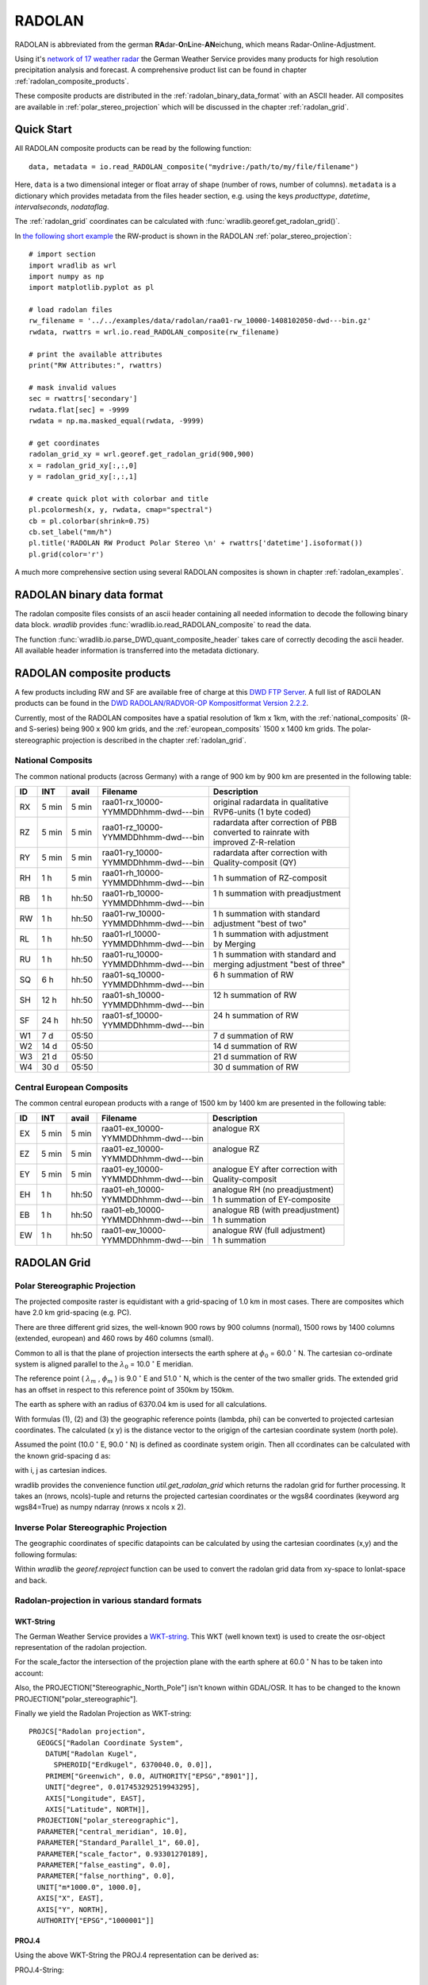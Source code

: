 *******
RADOLAN
*******

RADOLAN is abbreviated from the german **RA**\ dar-\ **O**\ n\ **L**\ ine-\ **AN**\ eichung, which means Radar-Online-Adjustment.

Using it's `network of 17 weather radar <http://www.dwd.de/bvbw/generator/DWDWWW/Content/Oeffentlichkeit/TI/TI2/Downloads/Standorttabelle,templateId=raw,property=publicationFile.pdf/Standorttabelle.pdf>`_ the German Weather Service provides many products for high resolution precipitation analysis and forecast. A comprehensive product list can be found in chapter :ref:`radolan_composite_products`.

These composite products are distributed in the :ref:`radolan_binary_data_format` with an ASCII header. All composites are available in :ref:`polar_stereo_projection` which will be discussed in the chapter :ref:`radolan_grid`.

Quick Start
===========

All RADOLAN composite products can be read by the following function::

   data, metadata = io.read_RADOLAN_composite("mydrive:/path/to/my/file/filename")

Here, ``data`` is a two dimensional integer or float array of shape (number of rows, number of columns). ``metadata`` is a dictionary which provides metadata from the files header section, e.g. using the keys *producttype*, *datetime*, *intervalseconds*, *nodataflag*.

The :ref:`radolan_grid` coordinates can be calculated with :func:`wradlib.georef.get_radolan_grid()`.

In `the following short example <https://bitbucket.org/kaimuehlbauer/wradlib_miub/src/default/examples/radolan_quickstart_example.py>`_ the RW-product is shown in the RADOLAN :ref:`polar_stereo_projection`::

    # import section
    import wradlib as wrl
    import numpy as np
    import matplotlib.pyplot as pl

    # load radolan files
    rw_filename = '../../examples/data/radolan/raa01-rw_10000-1408102050-dwd---bin.gz'
    rwdata, rwattrs = wrl.io.read_RADOLAN_composite(rw_filename)

    # print the available attributes
    print("RW Attributes:", rwattrs)

    # mask invalid values
    sec = rwattrs['secondary']
    rwdata.flat[sec] = -9999
    rwdata = np.ma.masked_equal(rwdata, -9999)

    # get coordinates
    radolan_grid_xy = wrl.georef.get_radolan_grid(900,900)
    x = radolan_grid_xy[:,:,0]
    y = radolan_grid_xy[:,:,1]

    # create quick plot with colorbar and title
    pl.pcolormesh(x, y, rwdata, cmap="spectral")
    cb = pl.colorbar(shrink=0.75)
    cb.set_label("mm/h")
    pl.title('RADOLAN RW Product Polar Stereo \n' + rwattrs['datetime'].isoformat())
    pl.grid(color='r')


.. plot::

    import wradlib as wrl
    import numpy as np
    import matplotlib.pyplot as pl
    # load radolan files
    rw_filename = '../../examples/data/radolan/raa01-rw_10000-1408102050-dwd---bin.gz'
    rwdata, rwattrs = wrl.io.read_RADOLAN_composite(rw_filename)
    # print the available attributes
    print("RW Attributes:", rwattrs)
    # do some masking
    sec = rwattrs['secondary']
    rwdata.flat[sec] = -9999
    rwdata = np.ma.masked_equal(rwdata, -9999)
    # Get coordinates
    radolan_grid_xy = wrl.georef.get_radolan_grid(900,900)
    x = radolan_grid_xy[:,:,0]
    y = radolan_grid_xy[:,:,1]
    pl.pcolormesh(x, y, rwdata, cmap="spectral")
    # add colorbar and title
    cb = pl.colorbar(shrink=0.75)
    cb.set_label("mm/h")
    pl.title('RADOLAN RW Product Polar Stereo \n' + rwattrs['datetime'].isoformat())
    pl.grid(color='r')

A much more comprehensive section using several RADOLAN composites is shown in chapter :ref:`radolan_examples`.

.. _radolan_binary_data_format:

RADOLAN binary data format
==========================

The radolan composite files consists of an ascii header containing all needed information to decode the following binary data block. *wradlib* provides :func:`wradlib.io.read_RADOLAN_composite` to read the data.

The function :func:`wradlib.io.parse_DWD_quant_composite_header` takes care of correctly decoding the ascii header. All available header information is transferred into the metadata dictionary.

.. _radolan_composite_products:

RADOLAN composite products
==========================

A few products including RW and SF are available free of charge at this `DWD FTP Server <ftp://ftp-cdc.dwd.de/pub/CDC/grids_germany/>`_. A full list of RADOLAN products can be found in the `DWD RADOLAN/RADVOR-OP Kompositformat Version 2.2.2 <http://www.dwd.de/bvbw/generator/DWDWWW/Content/Wasserwirtschaft/Unsere__Leistungen/Radarniederschlagsprodukte/RADOLAN/RADOLAN__RADVOR__OP__Komposit__format__pdf,templateId=raw,property=publicationFile.pdf/RADOLAN_RADVOR_OP_Komposit_format_pdf.pdf>`_.

Currently, most of the RADOLAN composites have a spatial resolution of 1km x 1km, with the :ref:`national_composits` (R- and S-series) being 900 x 900 km grids, and the :ref:`european_composits` 1500 x 1400 km grids. The polar-stereographic projection is described in the chapter :ref:`radolan_grid`.

.. _national_composits:

National Composits
------------------

The common national products (across Germany) with a range of 900 km by 900 km are presented in the following table:

.. tabularcolumns:: |L|L|L|L|L]

+----+-------+-------+------------------------+-------------------------------------+
| ID |  INT  | avail | Filename               | Description                         |
+====+=======+=======+========================+=====================================+
| RX | 5 min | 5 min | | raa01-rx_10000-      | | original radardata in qualitative |
|    |       |       | | YYMMDDhhmm-dwd---bin | | RVP6-units (1 byte coded)         |
+----+-------+-------+------------------------+-------------------------------------+
| RZ | 5 min | 5 min | | raa01-rz_10000-      | | radardata after correction of PBB |
|    |       |       | | YYMMDDhhmm-dwd---bin | | converted to rainrate with        |
|    |       |       |                        | | improved Z-R-relation             |
+----+-------+-------+------------------------+-------------------------------------+
| RY | 5 min | 5 min | | raa01-ry_10000-      | | radardata after correction with   |
|    |       |       | | YYMMDDhhmm-dwd---bin | | Quality-composit (QY)             |
+----+-------+-------+------------------------+-------------------------------------+
| RH |  1 h  | 5 min | | raa01-rh_10000-      | | 1 h summation of RZ-composit      |
|    |       |       | | YYMMDDhhmm-dwd---bin |                                     |
+----+-------+-------+------------------------+-------------------------------------+
| RB |  1 h  | hh:50 | | raa01-rb_10000-      | | 1 h summation with preadjustment  |
|    |       |       | | YYMMDDhhmm-dwd---bin | |                                   |
+----+-------+-------+------------------------+-------------------------------------+
| RW |  1 h  | hh:50 | | raa01-rw_10000-      | | 1 h summation with standard       |
|    |       |       | | YYMMDDhhmm-dwd---bin | | adjustment "best of two"          |
+----+-------+-------+------------------------+-------------------------------------+
| RL |  1 h  | hh:50 | | raa01-rl_10000-      | | 1 h summation with adjustment     |
|    |       |       | | YYMMDDhhmm-dwd---bin | | by Merging                        |
+----+-------+-------+------------------------+-------------------------------------+
| RU |  1 h  | hh:50 | | raa01-ru_10000-      | | 1 h summation with standard and   |
|    |       |       | | YYMMDDhhmm-dwd---bin | | merging adjustment "best of three"|
+----+-------+-------+------------------------+-------------------------------------+
| SQ |  6 h  | hh:50 | | raa01-sq_10000-      | | 6 h summation of RW               |
|    |       |       | | YYMMDDhhmm-dwd---bin | |                                   |
+----+-------+-------+------------------------+-------------------------------------+
| SH | 12 h  | hh:50 | | raa01-sh_10000-      | | 12 h summation of RW              |
|    |       |       | | YYMMDDhhmm-dwd---bin | |                                   |
+----+-------+-------+------------------------+-------------------------------------+
| SF | 24 h  | hh:50 | | raa01-sf_10000-      | | 24 h summation of RW              |
|    |       |       | | YYMMDDhhmm-dwd---bin | |                                   |
+----+-------+-------+------------------------+-------------------------------------+
| W1 | 7 d   | 05:50 |                        | | 7 d summation of RW               |
+----+-------+-------+------------------------+-------------------------------------+
| W2 | 14 d  | 05:50 |                        | | 14 d summation of RW              |
+----+-------+-------+------------------------+-------------------------------------+
| W3 | 21 d  | 05:50 |                        | | 21 d summation of RW              |
+----+-------+-------+------------------------+-------------------------------------+
| W4 | 30 d  | 05:50 |                        | | 30 d summation of RW              |
+----+-------+-------+------------------------+-------------------------------------+

.. _european_composits:

Central European Composits
--------------------------

The common central european products with a range of 1500 km by 1400 km are presented in the following table:

+----+-------+-------+------------------------+-------------------------------------+
| ID |  INT  | avail | Filename               | Description                         |
+====+=======+=======+========================+=====================================+
| EX | 5 min | 5 min | | raa01-ex_10000-      | | analogue RX                       |
|    |       |       | | YYMMDDhhmm-dwd---bin | |                                   |
+----+-------+-------+------------------------+-------------------------------------+
| EZ | 5 min | 5 min | | raa01-ez_10000-      | | analogue RZ                       |
|    |       |       | | YYMMDDhhmm-dwd---bin | |                                   |
+----+-------+-------+------------------------+-------------------------------------+
| EY | 5 min | 5 min | | raa01-ey_10000-      | | analogue EY after correction with |
|    |       |       | | YYMMDDhhmm-dwd---bin | | Quality-composit                  |
+----+-------+-------+------------------------+-------------------------------------+
| EH |  1 h  | hh:50 | | raa01-eh_10000-      | | analogue RH  (no preadjustment)   |
|    |       |       | | YYMMDDhhmm-dwd---bin | | 1 h summation of EY-composite     |
+----+-------+-------+------------------------+-------------------------------------+
| EB |  1 h  | hh:50 | | raa01-eb_10000-      | | analogue RB  (with preadjustment) |
|    |       |       | | YYMMDDhhmm-dwd---bin | | 1 h summation                     |
+----+-------+-------+------------------------+-------------------------------------+
| EW |  1 h  | hh:50 | | raa01-ew_10000-      | | analogue RW  (full adjustment)    |
|    |       |       | | YYMMDDhhmm-dwd---bin | | 1 h summation                     |
+----+-------+-------+------------------------+-------------------------------------+


.. _radolan_grid:

RADOLAN Grid
============

.. _polar_stereo_projection:

Polar Stereographic Projection
------------------------------

The projected composite raster is equidistant with a grid-spacing of 1.0 km in most cases. There are composites which have 2.0 km grid-spacing (e.g. PC).

There are three different grid sizes, the well-known 900 rows by 900 columns (normal), 1500 rows by 1400 columns (extended, european) and 460 rows by 460 columns (small).

Common to all is that the plane of projection intersects the earth sphere at :math:`\phi_0` = 60.0 :math:`^{\circ}` N. The cartesian co-ordinate system is aligned parallel to the :math:`\lambda_0` = 10.0 :math:`^{\circ}` E meridian.

The reference point ( :math:`\lambda_m` , :math:`\phi_m` ) is 9.0 :math:`^{\circ}` E and 51.0 :math:`^{\circ}` N, which is the center of the two smaller grids. The extended grid has an offset in respect to this reference point of 350km by 150km.

The earth as sphere with an radius of 6370.04 km is used for all calculations.

With formulas (1), (2) and (3) the geographic reference points (lambda, phi) can be converted to projected cartesian coordinates. The calculated (x y) is the distance vector to the origign of the cartesian coordinate system (north pole).

.. math::  x = R * M(\phi) * cos(\phi) * sin(\lambda - \lambda_0)
   :label: f1

.. math::  y = -R * M(\phi) * cos(\phi) * cos(\lambda - \lambda_0)
   :label: f2

.. math::  M(\phi) =  \frac {1 + sin(\phi_0)} {1 + sin(\phi)}
   :label: f3


Assumed the point (10.0 :math:`^{\circ}` E, 90.0 :math:`^{\circ}` N) is defined as coordinate system origin. Then all ccordinates can be calculated with the known grid-spacing d as:

.. math:: x = x_0 + d * (j - j_0)
   :label: f4

.. math:: y = y_0 + d * (i - i_0)
   :label: f5

with i, j as cartesian indices.

wradlib provides the convenience function `util.get_radolan_grid` which returns the radolan grid for further processing. It takes an (nrows, ncols)-tuple and returns the projected cartesian coordinates or the wgs84 coordinates (keyword arg wgs84=True) as numpy ndarray (nrows x ncols x 2).

Inverse Polar Stereographic Projection
--------------------------------------

The geographic coordinates of specific datapoints can be calculated by using the cartesian coordinates (x,y) and the following formulas:

.. math:: \lambda = \arctan\left(\frac {-x} {y}\right) + \lambda_0
   :label: f6

.. math:: \phi = \arcsin\left(\frac {R^2 * \left(1 + \sin\phi_0\right)^2 - \left(x^2 + y^2\right)} {R^2 * \left(1 + \sin\phi_0\right)^2 + \left(x^2 + y^2\right)}\right)
   :label: f7

Within *wradlib* the `georef.reproject` function can be used to convert the radolan grid data from xy-space to lonlat-space and back.

Radolan-projection in various standard formats
----------------------------------------------

WKT-String
^^^^^^^^^^

The German Weather Service provides a `WKT-string <https://kunden.dwd.de/geoserver/web/?wicket:bookmarkablePage=:org.geoserver.web.demo.SRSDescriptionPage&code=EPSG:1000001>`_. This WKT (well known text) is used to create the osr-object representation of the radolan projection.

For the scale_factor the intersection of the projection plane with the earth sphere at 60.0 :math:`^{\circ}` N has to be taken into account:

.. math:: scale\_factor = \frac {1 + \sin\left(60.^{\circ}\right)} {1 + \sin\left(90.^{\circ}\right)} = 0.93301270189
   :label: f8

Also, the PROJECTION["Stereographic_North_Pole"] isn't known within GDAL/OSR. It has to be changed to the known PROJECTION["polar_stereographic"].

Finally we yield the Radolan Projection as WKT-string::

    PROJCS["Radolan projection",
      GEOGCS["Radolan Coordinate System",
        DATUM["Radolan Kugel",
          SPHEROID["Erdkugel", 6370040.0, 0.0]],
        PRIMEM["Greenwich", 0.0, AUTHORITY["EPSG","8901"]],
        UNIT["degree", 0.017453292519943295],
        AXIS["Longitude", EAST],
        AXIS["Latitude", NORTH]],
      PROJECTION["polar_stereographic"],
      PARAMETER["central_meridian", 10.0],
      PARAMETER["Standard_Parallel_1", 60.0],
      PARAMETER["scale_factor", 0.93301270189],
      PARAMETER["false_easting", 0.0],
      PARAMETER["false_northing", 0.0],
      UNIT["m*1000.0", 1000.0],
      AXIS["X", EAST],
      AXIS["Y", NORTH],
      AUTHORITY["EPSG","1000001"]]


PROJ.4
^^^^^^

Using the above WKT-String the PROJ.4 representation can be derived as:

PROJ.4-String::

    +proj=stere +lat_0=90 +lat_ts=90 +lon_0=10 +k=0.93301270189
    +x_0=0 +y_0=0 +a=6370040 +b=6370040 +to_meter=1000 +no_defs

This PROJ.4-string is used within *wradlib* to create the osr-object by using the two helper-functions :func:`wradlib.georef.create_projstr` and :func:`wradlib.georef.proj4_to_osr`::

    # create radolan projection osr object
    dwd_string = georef.create_projstr("dwd-radolan")
    proj_stereo = georef.proj4_to_osr(dwd_string)


.. _radolan_examples:

Examples
========

In this section examples are provided to get familiar with several RADOLAN products.

Attention is paid to:

* :ref:`ex_radolan_radarloc`
* :ref:`ex_radolan_header`
* :ref:`ex_radolan_projection`
* :ref:`ex_radolan_products`
* :ref:`ex_radolan_underlay`
* :ref:`ex_radolan_overlay`
* :ref:`ex_radolan_gauges`
* :ref:`ex_radolan_google`
* :ref:`ex_radolan_netcdf`

.. _ex_radolan_radarloc:

DWD-Radar Network
-----------------

In `this example script <https://bitbucket.org/kaimuehlbauer/wradlib_miub/src/default/examples/radolan_radarloc_example.py>`_ the RW-product is shown in WGS84 and the RADOLAN :ref:`polar_stereo_projection`. All for the compositing process used radars are extracted from the metadata and plotted with their respective maximum range rings and location information.

.. plot::

    import wradlib as wrl
    import matplotlib.pyplot as pl
    import numpy as np
    import matplotlib as mpl
    import os
    from osgeo import osr

    def get_radar_locations():

        radars = {}
        radar = {}
        radar['name'] = 'ASR Dresden'
        radar['wmo'] = 10487
        radar['lon'] = 13.76347
        radar['lat'] = 51.12404
        radar['alt'] = 261
        radars['ASD'] = radar

        radar = {}
        radar['name'] = 'Boostedt'
        radar['wmo'] = 10132
        radar['lon'] = 10.04687
        radar['lat'] = 54.00438
        radar['alt'] = 124.56
        radars['BOO'] = radar

        radar = {}
        radar['name'] = 'Dresden'
        radar['wmo'] = 10488
        radar['lon'] = 13.76865
        radar['lat'] = 51.12465
        radar['alt'] = 263.36
        radars['DRS'] = radar

        radar = {}
        radar['name'] = 'Eisberg'
        radar['wmo'] = 10780
        radar['lon'] = 12.40278
        radar['lat'] = 49.54066
        radar['alt'] = 798.79
        radars['EIS'] = radar

        radar = {}
        radar['name'] = 'Emden'
        radar['wmo'] = 10204
        radar['lon'] = 7.02377
        radar['lat'] = 53.33872
        radar['alt'] = 58
        radars['EMD'] = radar

        radar = {}
        radar['name'] = 'Essen'
        radar['wmo'] = 10410
        radar['lon'] = 6.96712
        radar['lat'] = 51.40563
        radar['alt'] = 185.10
        radars['ESS'] = radar

        radar = {}
        radar['name'] = 'Feldberg'
        radar['wmo'] = 10908
        radar['lon'] = 8.00361
        radar['lat'] = 47.87361
        radar['alt'] = 1516.10
        radars['FBG'] = radar

        radar = {}
        radar['name'] = 'Flechtdorf'
        radar['wmo'] = 10440
        radar['lon'] = 8.802
        radar['lat'] = 51.3112
        radar['alt'] = 627.88
        radars['FLD'] = radar

        radar = {}
        radar['name'] = 'Hannover'
        radar['wmo'] = 10339
        radar['lon'] = 9.69452
        radar['lat'] = 52.46008
        radar['alt'] = 97.66
        radars['HNR'] = radar

        radar = {}
        radar['name'] = 'Neuhaus'
        radar['wmo'] = 10557
        radar['lon'] = 11.13504
        radar['lat'] = 50.50012
        radar['alt'] = 878.04
        radars['NEU'] = radar

        radar = {}
        radar['name'] = 'Neuheilenbach'
        radar['wmo'] = 10605
        radar['lon'] = 6.54853
        radar['lat'] = 50.10965
        radar['alt'] = 585.84
        radars['NHB'] = radar

        radar = {}
        radar['name'] = 'Offenthal'
        radar['wmo'] = 10629
        radar['lon'] = 8.71293
        radar['lat'] = 49.9847
        radar['alt'] = 245.80
        radars['OFT'] = radar

        radar = {}
        radar['name'] = 'Proetzel'
        radar['wmo'] = 10392
        radar['lon'] = 13.85821
        radar['lat'] = 52.64867
        radar['alt'] = 193.92
        radars['PRO'] = radar

        radar = {}
        radar['name'] = 'Memmingen'
        radar['wmo'] = 10950
        radar['lon'] = 10.21924
        radar['lat'] = 48.04214
        radar['alt'] = 724.40
        radars['MEM'] = radar

        radar = {}
        radar['name'] = 'Rostock'
        radar['wmo'] = 10169
        radar['lon'] = 12.05808
        radar['lat'] = 54.17566
        radar['alt'] = 37
        radars['ROS'] = radar

        radar = {}
        radar['name'] = 'Isen'
        radar['wmo'] = 10873
        radar['lon'] = 12.10177
        radar['lat'] = 48.1747
        radar['alt'] = 677.77
        radars['ISN'] = radar

        radar = {}
        radar['name'] = 'Tuerkheim'
        radar['wmo'] = 10832
        radar['lon'] = 9.78278
        radar['lat'] = 48.58528
        radar['alt'] = 767.62
        radars['TUR'] = radar

        radar = {}
        radar['name'] = 'Ummendorf'
        radar['wmo'] = 10356
        radar['lon'] = 11.17609
        radar['lat'] = 52.16009
        radar['alt'] = 183
        radars['UMM'] = radar

        return radars

    def ex_radolan_radarloc():

        # load radolan file
        rw_filename = '../../examples/data/radolan/raa01-rw_10000-1408102050-dwd---bin.gz'
        rwdata, rwattrs = wrl.io.read_RADOLAN_composite(rw_filename)

        # print the available attributes
        print("RW Attributes:", rwattrs)

        # mask data
        sec = rwattrs['secondary']
        rwdata.flat[sec] = -9999
        rwdata = np.ma.masked_equal(rwdata, -9999)

        # create radolan projection object
        dwd_string = wrl.georef.create_projstr("dwd-radolan")
        proj_stereo = wrl.georef.proj4_to_osr(dwd_string)

        # create wgs84 projection object
        proj_wgs = osr.SpatialReference()
        proj_wgs.ImportFromEPSG(4326)

        # get radolan grid
        radolan_grid_xy = wrl.georef.get_radolan_grid(900,900)
        x1 = radolan_grid_xy[:,:,0]
        y1 = radolan_grid_xy[:,:,1]

        # convert to lonlat
        radolan_grid_ll = wrl.georef.reproject(radolan_grid_xy, projection_source=proj_stereo, projection_target=proj_wgs)
        lon1 = radolan_grid_ll[:,:,0]
        lat1 = radolan_grid_ll[:,:,1]

        # plot two projections side by side
        fig1 = pl.figure()
        ax1 = fig1.add_subplot(111, aspect='equal')
        pm = ax1.pcolormesh(lon1, lat1, rwdata, cmap='spectral')
        cb = fig1.colorbar(pm, shrink=0.75)
        cb.set_label("mm/h")
        pl.xlabel("Longitude ")
        pl.ylabel("Latitude")
        pl.title('RADOLAN RW Product \n' + rwattrs['datetime'].isoformat() + '\n WGS84')
        pl.xlim((lon1[0,0],lon1[-1,-1]))
        pl.ylim((lat1[0,0],lat1[-1,-1]))
        pl.grid(color='r')

        fig2 = pl.figure()
        ax2 = fig2.add_subplot(111, aspect='equal')
        pm = ax2.pcolormesh(x1, y1, rwdata, cmap='spectral')
        cb = fig2.colorbar(pm, shrink=0.75)
        cb.set_label("mm/h")
        pl.xlabel("x [km]")
        pl.ylabel("y [km]")
        pl.title('RADOLAN RW Product \n' + rwattrs['datetime'].isoformat() + '\n Polar Stereographic Projection')
        pl.xlim((x1[0,0],x1[-1,-1]))
        pl.ylim((y1[0,0],y1[-1,-1]))
        pl.grid(color='r')

        # range array 150 km
        print("Max Range: ", rwattrs['maxrange'])
        r = np.arange(1, 151)*1000
        # azimuth array 1 degree spacing
        az = np.linspace(0,360,361)[0:-1]

        # get radar dict
        radars = get_radar_locations()

        # iterate over all radars in rwattrs
        # plot range rings and radar location for the two projections
        for id in rwattrs['radarlocations']:

            # get radar coords etc from dict
            # repair Ummendorf ID
            if id == 'umd':
                id = 'umm'
            radar = radars[id.upper()]

            # build polygons for maxrange rangering
            polygons = wrl.georef.polar2polyvert(r, az, (radar['lon'], radar['lat']))
            polygons.shape = (len(az), len(r), 5, 2)
            polygons_ll = polygons[:,-1,:,:]

            # reproject to radolan polar stereographic projection
            polygons_xy = wrl.georef.reproject(polygons_ll, projection_source=proj_wgs, projection_target=proj_stereo)

            # create PolyCollections and add to respective axes
            polycoll = mpl.collections.PolyCollection(polygons_ll, closed=True, edgecolors='r', facecolors='r')
            ax1.add_collection(polycoll, autolim=True)
            polycoll = mpl.collections.PolyCollection(polygons_xy, closed=True, edgecolors='r', facecolors='r')
            ax2.add_collection(polycoll, autolim=True)

            # plot radar location and information text
            ax1.plot(radar['lon'], radar['lat'], 'r+')
            ax1.text(radar['lon'], radar['lat'], id, color='r')

            # reproject lonlat radar location coordinates to polar stereographic projection
            x_loc, y_loc = wrl.georef.reproject(radar['lon'], radar['lat'], projection_source=proj_wgs, projection_target=proj_stereo)
            # plot radar location and information text
            ax2.plot(x_loc, y_loc, 'r+')
            ax2.text(x_loc, y_loc, id, color='r')

        pl.tight_layout()
        pl.show()

    # =======================================================
    if __name__ == '__main__':
        ex_radolan_radarloc()


.. _ex_radolan_header:

RADOLAN composite header
------------------------

In `this example script <https://bitbucket.org/kaimuehlbauer/wradlib_miub/src/default/examples/radolan_header_example.py>`_ we extract and show header information from several RADOLAN-products. First we load data and metadata of RX,EX,RW and SF-products::

    import wradlib as wrl
    import os

    # load radolan file
    rx_filename = os.path.dirname(__file__) + '/' + 'data/radolan/raa01-rx_10000-1408102050-dwd---bin.gz'
    ex_filename = os.path.dirname(__file__) + '/' + 'data/radolan/raa01-ex_10000-1408102050-dwd---bin.gz'
    rw_filename = os.path.dirname(__file__) + '/' + 'data/radolan/raa01-rw_10000-1408102050-dwd---bin.gz'
    sf_filename = os.path.dirname(__file__) + '/' + 'data/radolan/raa01-sf_10000-1408102050-dwd---bin.gz'

    rxdata, rxattrs = wrl.io.read_RADOLAN_composite(rx_filename)
    exdata, exattrs = wrl.io.read_RADOLAN_composite(ex_filename)
    rwdata, rwattrs = wrl.io.read_RADOLAN_composite(rw_filename)
    sfdata, sfattrs = wrl.io.read_RADOLAN_composite(sf_filename)

Then, we print the RX metadata::

    # print the available attributes
    print("RX Attributes:")
    for key, value in rxattrs.iteritems():
        print(key +':', value)

    RX Attributes:
    ('maxrange:', '150 km')
    ('radarlocations:', ['boo', 'ros', 'emd', 'hnr', 'umd', 'pro', 'ess', 'asd', 'neu', 'nhb', 'oft', 'tur', 'isn', 'fbg', 'mem', 'bdy'])
    ('nrow:', 900)
    ('intervalseconds:', 300)
    ('cluttermask:', array([], dtype=int64))
    ('precision:', 1.0)
    ('datetime:', datetime.datetime(2014, 8, 10, 20, 50))
    ('ncol:', 900)
    ('radolanversion:', '2.13.1')
    ('producttype:', 'RX')
    ('nodataflag:', -9999)
    ('datasize:', 810000)
    ('radarid:', '10000')

Then, we print the EX metadata::

    print("----------------------------------------------------------------")
    # print the available attributes
    print("EX Attributes:")
    for key, value in exattrs.iteritems():
        print(key +':', value)

    EX Attributes:
    ('maxrange:', '128 km')
    ('radarlocations:', ['sin', 'rom', 'vir', 'bor', 'nld', 'zav', 'wid', 'sui', 'abv', 'ave', 'tra', 'arc', 'ncy', 'bgs', 'bla', 'sly', 'sem', 'boo', 'ros', 'emd', 'hnr', 'umd', 'pro', 'ess', 'asd', 'neu', 'nhb', 'oft', 'tur', 'isn', 'fbg', 'mem', 'bdy', 'ska'])
    ('nrow:', 1500)
    ('intervalseconds:', 300)
    ('cluttermask:', array([], dtype=int64))
    ('precision:', 1.0)
    ('datetime:', datetime.datetime(2014, 8, 10, 20, 50))
    ('ncol:', 1400)
    ('radolanversion:', '2.13.1')
    ('producttype:', 'EX')
    ('nodataflag:', -9999)
    ('datasize:', 2100000)
    ('radarid:', '10000')

Then, we print the RW metadata::

    # print the available attributes
    print("RW Attributes:")
    for key, value in rwattrs.iteritems():
        print(key +':', value)

    RW Attributes:
    ('maxrange:', '150 km')
    ('radarlocations:', ['boo', 'ros', 'emd', 'hnr', 'umd', 'pro', 'ess', 'asd', 'neu', 'nhb', 'oft', 'tur', 'isn', 'fbg', 'mem'])
    ('nrow:', 900)
    ('intervalseconds:', 3600)
    ('cluttermask:', array([], dtype=int64))
    ('precision:', 0.1)
    ('datetime:', datetime.datetime(2014, 8, 10, 20, 50))
    ('ncol:', 900)
    ('radolanversion:', '2.13.1')
    ('producttype:', 'RW')
    ('nodataflag:', -9999)
    ('datasize:', 1620000)
    ('radarid:', '10000')
    ('secondary:', array([   799,    800,    801, ..., 806263, 806264, 807163]))

Finally, we print the SF metadata::

    # print the available attributes
    print("SF Attributes:")
    for key, value in sfattrs.iteritems():
        print(key +':', value)

    SF Attributes:
    ('maxrange:', '150 km')
    ('radarlocations:', ['boo', 'ros', 'emd', 'hnr', 'umd', 'pro', 'ess', 'asd', 'neu', 'nhb', 'oft', 'tur', 'isn', 'fbg', 'mem'])
    ('nrow:', 900)
    ('intervalseconds:', 86400)
    ('cluttermask:', array([], dtype=int64))
    ('precision:', 0.1)
    ('datetime:', datetime.datetime(2014, 8, 10, 20, 50))
    ('ncol:', 900)
    ('radolanversion:', '2.13.1')
    ('producttype:', 'SF')
    ('nodataflag:', -9999)
    ('datasize:', 1620000)
    ('radarid:', '10000')
    ('secondary:', array([   188,    189,    190, ..., 809566, 809567, 809568]))

The metadata information reflects the different measurement time intervals, the different radar stations involved and differences in serveral other header information.

.. _ex_radolan_projection:

RADOLAN Projection
------------------

In `this example script <https://bitbucket.org/kaimuehlbauer/wradlib_miub/src/default/examples/radolan_projection_example.py>`_ we calculate the RADOLAN Grid and print their bounding box coordinates in different projections::

    import wradlib as wrl
    from osgeo import osr

    # create radolan grid coordinates
    # add 1 to each dimension to get upper left corner coordinates
    radolan_grid_xy = wrl.georef.get_radolan_grid(901,901)

    # create radolan projection osr object
    dwd_string = wrl.georef.create_projstr("dwd-radolan")
    proj_stereo = wrl.georef.proj4_to_osr(dwd_string)

    # create wgs84 projection osr object
    proj_wgs = osr.SpatialReference()
    proj_wgs.ImportFromEPSG(4326)

    # create Gauss Krueger zone 3 projection osr object
    proj_gk3 = osr.SpatialReference()
    proj_gk3.ImportFromEPSG(31467)

    # transform radolan polar stereographic projection to wgs84 and then to gk3
    radolan_grid_ll = wrl.georef.reproject(radolan_grid_xy, projection_source=proj_stereo, projection_target=proj_wgs)
    radolan_grid_gk = wrl.georef.reproject(radolan_grid_ll, projection_source=proj_wgs, projection_target=proj_gk3)

    # get coordinates for easy access
    lon_wgs0 = radolan_grid_ll[:,:,0]
    lat_wgs0 = radolan_grid_ll[:,:,1]
    x_gk3 = radolan_grid_gk[:,:,0]
    y_gk3 = radolan_grid_gk[:,:,1]
    x_rad = radolan_grid_xy[:,:,0]
    y_rad = radolan_grid_xy[:,:,1]

Then, we print the RADOLAN x,y Grid Coordinates::

    print("source radolan x,y-coordinates")
    print(u"       {0}      {1} ".format('x [km]', 'y [km]'))
    print("ll: {:10.4f} {:10.3f} ".format(x_rad[0,0], y_rad[0,0]))
    print("lr: {:10.4f} {:10.3f} ".format(x_rad[0,-1], y_rad[0,-1]))
    print("ur: {:10.4f} {:10.3f} ".format(x_rad[-1,-1], y_rad[-1,-1]))
    print("ul: {:10.4f} {:10.3f} ".format(x_rad[-1,0], y_rad[-1,0]))

Output::

    source radolan x,y-coordinates
           x [km]      y [km]
    ll:  -523.4622  -4658.645
    lr:   376.5378  -4658.645
    ur:   376.5378  -3758.645
    ul:  -523.4622  -3758.645

Then, we print the RADOLAN lon,lat Grid Coordinates::

    print("transformed radolan lonlat-coordinates")
    print(u"       {0}   {1} ".format(u'lon [\N{DEGREE SIGN}E]', u'lat [\N{DEGREE SIGN}N]'))
    print("ll: {:10.4f} {:10.4f} ".format(lon_wgs0[0,0], lat_wgs0[0,0]))
    print("lr: {:10.4f} {:10.4f} ".format(lon_wgs0[0,-1], lat_wgs0[0,-1]))
    print("ur: {:10.4f} {:10.4f} ".format(lon_wgs0[-1,-1], lat_wgs0[-1,-1]))
    print("ul: {:10.4f} {:10.4f} ".format(lon_wgs0[-1,0], lat_wgs0[-1,0]))

Output::

    transformed radolan lonlat-coordinates
           lon [°E]   lat [°N]
    ll:     3.5889    46.9526
    lr:    14.6209    47.0705
    ur:    15.7208    54.7405
    ul:     2.0715    54.5877

Finally, we print the RADOLAN gk3 Grid Coordinates::

    print("transformed radolan gk3-coordinates")
    print(u"     {0}     {1} ".format('easting [m]', 'northing [m]'))
    print("ll: {:10.0f} {:10.0f} ".format(x_gk3[0,0], y_gk3[0,0]))
    print("lr: {:10.0f} {:10.0f} ".format(x_gk3[0,-1], y_gk3[0,-1]))
    print("ur: {:10.0f} {:10.0f} ".format(x_gk3[-1,-1], y_gk3[-1,-1]))
    print("ul: {:10.0f} {:10.0f} ".format(x_gk3[-1,0], y_gk3[-1,0]))

Output::

    transformed radolan gk3-coordinates
         easting [m]  northing [m]
    ll:    3088210      5215765
    lr:    3926971      5230000
    ur:    3932597      6088666
    ul:    3052511      6072990

.. _ex_radolan_products:

RADOLAN products showcase
-------------------------

In `this example script <https://bitbucket.org/kaimuehlbauer/wradlib_miub/src/default/examples/examples/radolan_products_example.py>`_ we show several RADOLAN products:

.. plot::

    import wradlib as wrl
    import matplotlib.pyplot as pl
    import numpy as np
    import os

    # load radolan file
    rx_filename = '../../examples/data/radolan/raa01-rx_10000-1408102050-dwd---bin.gz'
    ex_filename = '../../examples/data/radolan/raa01-ex_10000-1408102050-dwd---bin.gz'
    rw_filename = '../../examples/data/radolan/raa01-rw_10000-1408102050-dwd---bin.gz'
    sf_filename = '../../examples/data/radolan/raa01-sf_10000-1408102050-dwd---bin.gz'

    rxdata, rxattrs = wrl.io.read_RADOLAN_composite(rx_filename)
    exdata, exattrs = wrl.io.read_RADOLAN_composite(ex_filename)
    rwdata, rwattrs = wrl.io.read_RADOLAN_composite(rw_filename)
    sfdata, sfattrs = wrl.io.read_RADOLAN_composite(sf_filename)

    # mask invalid values
    sec = rwattrs['secondary']
    rwdata.flat[sec] = -9999
    sec = sfattrs['secondary']
    sfdata.flat[sec] = -9999

    rxdata = np.ma.masked_equal(rxdata, -9999) / 2 - 32.5
    exdata = np.ma.masked_equal(exdata, -9999) / 2 - 32.5
    rwdata = np.ma.masked_equal(rwdata, -9999)
    sfdata = np.ma.masked_equal(sfdata, -9999)

    # Get coordinates
    radolan_grid_xy = wrl.georef.get_radolan_grid(900,900)
    radolan_egrid_xy = wrl.georef.get_radolan_grid(1500,1400)
    x = radolan_grid_xy[:,:,0]
    y = radolan_grid_xy[:,:,1]

    xe = radolan_egrid_xy[:,:,0]
    ye = radolan_egrid_xy[:,:,1]

    # plot RX product
    fig = pl.figure()
    ax = fig.add_subplot(111, aspect='equal')
    pm = ax.pcolormesh(x, y, rxdata, cmap='spectral')
    cb = fig.colorbar(pm, shrink=0.75)
    cb.set_label("dBZ")
    pl.xlabel("x [km]")
    pl.ylabel("y [km]")
    pl.title('RX Product single scan\n' + rxattrs['datetime'].isoformat())
    pl.xlim((x[0,0],x[-1,-1]))
    pl.ylim((y[0,0],y[-1,-1]))
    pl.grid(color='r')

    # plot EX product
    fig = pl.figure()
    ax = fig.add_subplot(111, aspect='equal')
    pm = ax.pcolormesh(xe, ye, exdata, cmap='spectral')
    cb = fig.colorbar(pm, shrink=0.75)
    cb.set_label("dBZ")
    pl.xlabel("x [km]")
    pl.ylabel("y [km]")
    pl.title('EX Product single scan - extended grid\n' + exattrs['datetime'].isoformat())
    pl.xlim((xe[0,0],xe[-1,-1]))
    pl.ylim((ye[0,0],ye[-1,-1]))
    pl.grid(color='r')

    # plot RW product
    fig = pl.figure()
    ax = fig.add_subplot(111, aspect='equal')
    pm = ax.pcolormesh(x, y, rwdata, cmap='spectral')
    cb = fig.colorbar(pm, shrink=0.75)
    cb.set_label("mm/h")
    pl.xlabel("x [km]")
    pl.ylabel("y [km]")
    pl.title('RW Product 1h rain accumulation\n' + rwattrs['datetime'].isoformat())
    pl.xlim((x[0,0],x[-1,-1]))
    pl.ylim((y[0,0],y[-1,-1]))
    pl.grid(color='r')

    # plot SF product
    fig = pl.figure()
    ax = fig.add_subplot(111, aspect='equal')
    pm = ax.pcolormesh(x, y, sfdata, cmap='spectral')
    cb = fig.colorbar(pm, shrink=0.75)
    cb.set_label("mm / 24h")
    pl.xlabel("x [km]")
    pl.ylabel("y [km]")
    pl.title('SF Product 24h rain accumulation\n' + sfattrs['datetime'].isoformat())
    pl.xlim((x[0,0],x[-1,-1]))
    pl.ylim((y[0,0],y[-1,-1]))
    pl.grid(color='r')

This example will be extended if more products are available.

.. _ex_radolan_underlay:

Digital Elevation Model Underlay
--------------------------------

Example follows soon...

.. _ex_radolan_overlay:

River Network Overlay
---------------------

Example follows soon...

.. _ex_radolan_gauges:

Rain Gauges Overlay
-------------------

Example follows soon...

.. _ex_radolan_google:

Export to Google Maps
---------------------

Example follows soon...

.. _ex_radolan_netcdf:

Export to NetCDF
----------------

Example follows soon...


Acknowledgements
================

This tutorial was prepared with material from the `DWD RADOLAN/RADVOR-OP Kompositformat Version 2.2.2 <http://www.dwd.de/bvbw/generator/DWDWWW/Content/Wasserwirtschaft/Unsere__Leistungen/Radarniederschlagsprodukte/RADOLAN/RADOLAN__RADVOR__OP__Komposit__format__pdf,templateId=raw,property=publicationFile.pdf/RADOLAN_RADVOR_OP_Komposit_format_pdf.pdf>`_.
We also wish to thank Elmar Weigl, German Weather Service, for providing the extensive set of example data and his valuable information about the RADOLAN products.